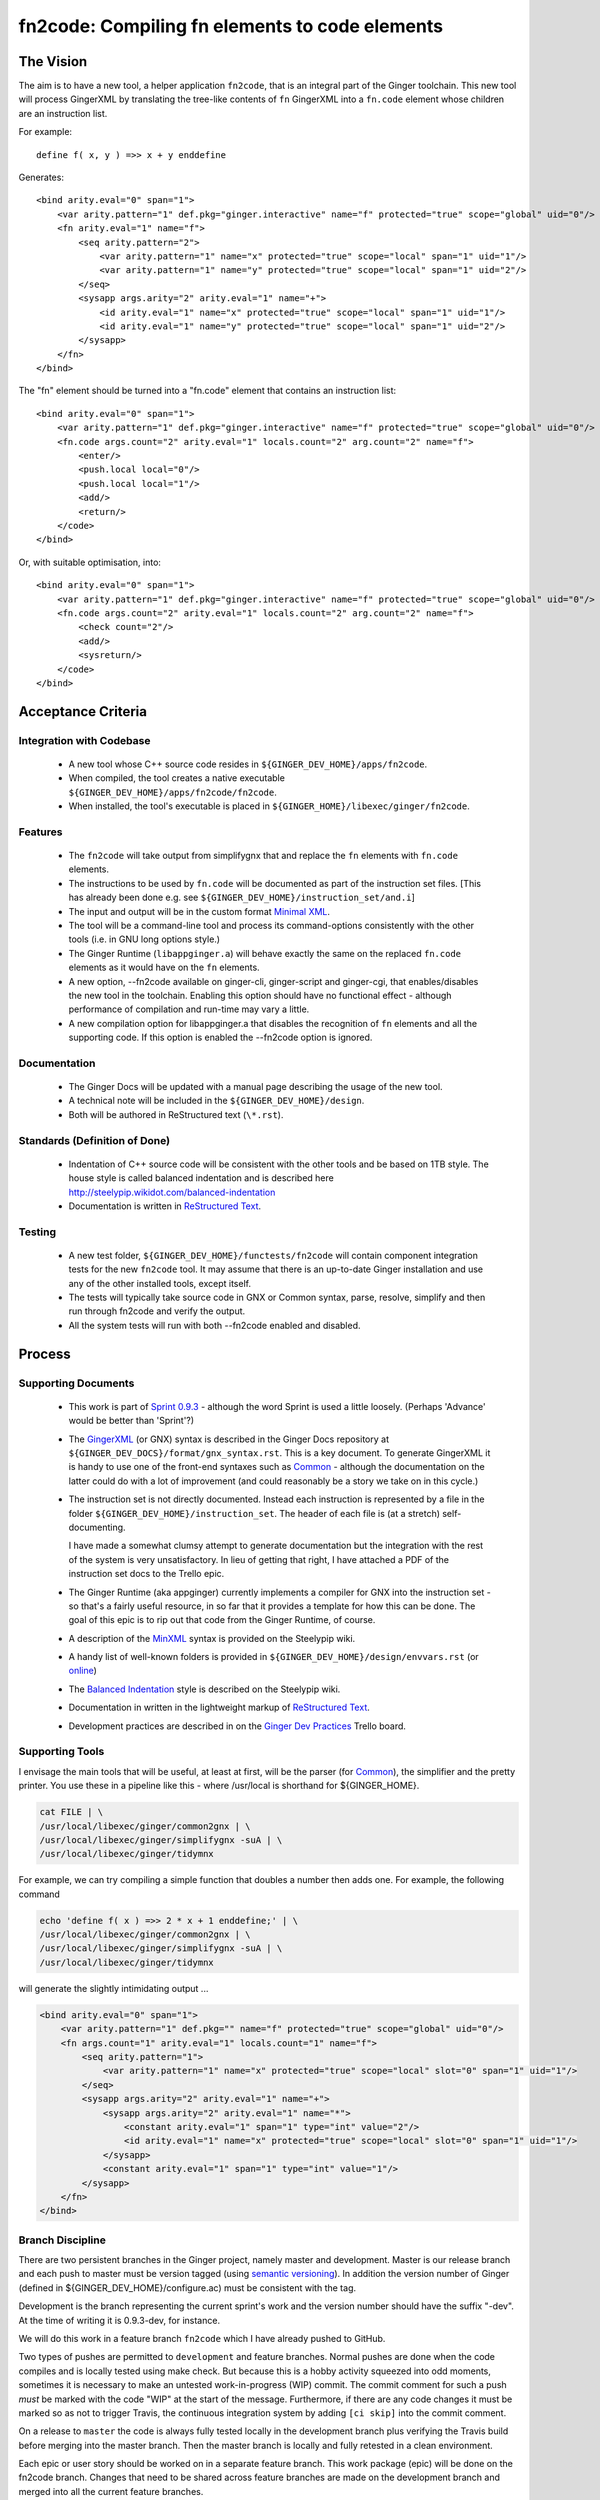 %%%%%%%%%%%%%%%%%%%%%%%%%%%%%%%%%%%%%%%%%%%%%%%%%%%%%%%%%%%%%%%%%%%%%%%%%%%%%%%%
fn2code: Compiling fn elements to code elements
%%%%%%%%%%%%%%%%%%%%%%%%%%%%%%%%%%%%%%%%%%%%%%%%%%%%%%%%%%%%%%%%%%%%%%%%%%%%%%%%

================================================================================
The Vision
================================================================================

The aim is to have a new tool, a helper application ``fn2code``, that
is an integral part of the Ginger toolchain. This new tool will process 
GingerXML by translating the tree-like contents of ``fn`` GingerXML into 
a ``fn.code`` element whose children are an instruction list.

For example::

    define f( x, y ) =>> x + y enddefine

Generates::

    <bind arity.eval="0" span="1">
        <var arity.pattern="1" def.pkg="ginger.interactive" name="f" protected="true" scope="global" uid="0"/>
        <fn arity.eval="1" name="f">
            <seq arity.pattern="2">
                <var arity.pattern="1" name="x" protected="true" scope="local" span="1" uid="1"/>
                <var arity.pattern="1" name="y" protected="true" scope="local" span="1" uid="2"/>
            </seq>
            <sysapp args.arity="2" arity.eval="1" name="+">
                <id arity.eval="1" name="x" protected="true" scope="local" span="1" uid="1"/>
                <id arity.eval="1" name="y" protected="true" scope="local" span="1" uid="2"/>
            </sysapp>
        </fn>
    </bind>

The "fn" element should be turned into a "fn.code" element that contains an instruction list::

    <bind arity.eval="0" span="1">
        <var arity.pattern="1" def.pkg="ginger.interactive" name="f" protected="true" scope="global" uid="0"/>
        <fn.code args.count="2" arity.eval="1" locals.count="2" arg.count="2" name="f">
            <enter/>
            <push.local local="0"/>
            <push.local local="1"/>
            <add/>
            <return/>
        </code>
    </bind>

Or, with suitable optimisation, into::

    <bind arity.eval="0" span="1">
        <var arity.pattern="1" def.pkg="ginger.interactive" name="f" protected="true" scope="global" uid="0"/>
        <fn.code args.count="2" arity.eval="1" locals.count="2" arg.count="2" name="f">
            <check count="2"/>
            <add/>
            <sysreturn/> 
        </code>
    </bind>


================================================================================
Acceptance Criteria
================================================================================

Integration with Codebase
-------------------------
  * A new tool whose C++ source code resides in ``${GINGER_DEV_HOME}/apps/fn2code``.
  * When compiled, the tool creates a native executable ``${GINGER_DEV_HOME}/apps/fn2code/fn2code``.
  * When installed, the tool's executable is placed in ``${GINGER_HOME}/libexec/ginger/fn2code``.

Features
--------
  * The ``fn2code`` will take output from simplifygnx that and replace
    the ``fn`` elements with ``fn.code`` elements. 
  * The instructions to be used by ``fn.code`` will be documented as part of 
    the instruction set files. [This has already been done 
    e.g. see ``${GINGER_DEV_HOME}/instruction_set/and.i``]
  * The input and output will be in the custom format `Minimal XML`_. 
  * The tool will be a command-line tool and process its command-options
    consistently with the other tools (i.e. in GNU long options style.)
  * The Ginger Runtime (``libappginger.a``) will behave exactly the same on the
    replaced ``fn.code`` elements as it would have on the ``fn`` elements. 
  * A new option, --fn2code available on ginger-cli, ginger-script and 
    ginger-cgi, that enables/disables the new tool in the toolchain. 
    Enabling this option should have no functional effect - although 
    performance of compilation and run-time may vary a little.
  * A new compilation option for libappginger.a that disables the 
    recognition of ``fn`` elements and all the supporting code.
    If this option is enabled the --fn2code option is ignored.

Documentation
-------------
  * The Ginger Docs will be updated with a manual page describing the
    usage of the new tool.
  * A technical note will be included in the ``${GINGER_DEV_HOME}/design``.
  * Both will be authored in ReStructured text (``\*.rst``).

Standards (Definition of Done)
------------------------------
  * Indentation of C++ source code will be consistent with the other
    tools and be based on 1TB style. The house style is called
    balanced indentation and is described here 
    http://steelypip.wikidot.com/balanced-indentation
  * Documentation is written in `ReStructured Text`_.


Testing
-------
  * A new test folder, ``${GINGER_DEV_HOME}/functests/fn2code`` will contain component
    integration tests for the new ``fn2code`` tool. It may assume that there is 
    an up-to-date Ginger installation and use any of the other installed tools,
    except itself.
  * The tests will typically take source code in GNX or Common syntax,
    parse, resolve, simplify and then run through fn2code and verify the
    output.
  * All the system tests will run with both --fn2code enabled and disabled.


================================================================================
Process
================================================================================

Supporting Documents
--------------------

  * This work is part of `Sprint 0.9.3`_ - although the word Sprint is 
    used a little loosely. (Perhaps 'Advance' would be better than 'Sprint'?)

  * The GingerXML_ (or GNX) syntax is described in the Ginger Docs repository
    at ``${GINGER_DEV_DOCS}/format/gnx_syntax.rst``. This is a key document.
    To generate GingerXML it is handy to use one of the front-end syntaxes
    such as Common_ - although the documentation on the latter could do
    with a lot of improvement (and could reasonably be a story we take on
    in this cycle.)

  * The instruction set is not directly documented. Instead each instruction
    is represented by a file in the folder ``${GINGER_DEV_HOME}/instruction_set``.
    The header of each file is (at a stretch) self-documenting. 

    I have made a somewhat clumsy attempt to generate documentation but the 
    integration with the rest of the system is very unsatisfactory. In lieu
    of getting that right, I have attached a PDF of the instruction set docs 
    to the Trello epic.

  * The Ginger Runtime (aka appginger) currently implements a compiler for GNX
    into the instruction set - so that's a fairly useful resource, in so
    far that it provides a template for how this can be done. The goal of this
    epic is to rip out that code from the Ginger Runtime, of course.

  * A description of the `MinXML`_ syntax is provided on the Steelypip wiki.

  * A handy list of well-known folders is provided in 
    ``${GINGER_DEV_HOME}/design/envvars.rst`` (or `online`_)

  * The `Balanced Indentation`_ style is described on the Steelypip wiki.

  * Documentation in written in the lightweight markup of `ReStructured Text`_.

  * Development practices are described in on the `Ginger Dev Practices`_
    Trello board.

Supporting Tools
----------------
I envisage the main tools that will be useful, at least at first, will
be the parser (for Common_), the simplifier and the pretty printer. You
use these in a pipeline like this - where /usr/local is shorthand for
${GINGER_HOME}.

.. code-block:: bash

    cat FILE | \
    /usr/local/libexec/ginger/common2gnx | \
    /usr/local/libexec/ginger/simplifygnx -suA | \
    /usr/local/libexec/ginger/tidymnx

For example, we can try compiling a simple function that doubles a number
then adds one. For example, the following command 

.. code-block:: bash

    echo 'define f( x ) =>> 2 * x + 1 enddefine;' | \
    /usr/local/libexec/ginger/common2gnx | \
    /usr/local/libexec/ginger/simplifygnx -suA | \
    /usr/local/libexec/ginger/tidymnx

will generate the slightly intimidating output ...

.. code-block:: xml

    <bind arity.eval="0" span="1">
        <var arity.pattern="1" def.pkg="" name="f" protected="true" scope="global" uid="0"/>
        <fn args.count="1" arity.eval="1" locals.count="1" name="f">
            <seq arity.pattern="1">
                <var arity.pattern="1" name="x" protected="true" scope="local" slot="0" span="1" uid="1"/>
            </seq>
            <sysapp args.arity="2" arity.eval="1" name="+">
                <sysapp args.arity="2" arity.eval="1" name="*">
                    <constant arity.eval="1" span="1" type="int" value="2"/>
                    <id arity.eval="1" name="x" protected="true" scope="local" slot="0" span="1" uid="1"/>
                </sysapp>
                <constant arity.eval="1" span="1" type="int" value="1"/>
            </sysapp>
        </fn>
    </bind>

Branch Discipline
-----------------
There are two persistent branches in the Ginger project, namely master and 
development. Master is our release branch and each push to master must be
version tagged (using `semantic versioning`_). In addition the version number
of Ginger (defined in ${GINGER_DEV_HOME}/configure.ac) must be consistent
with the tag.

Development is the branch representing the current sprint's work and the
version number should have the suffix "-dev". At the time of writing it
is 0.9.3-dev, for instance. 

We will do this work in a feature branch ``fn2code`` which I have already
pushed to GitHub.

Two types of pushes are permitted to ``development`` and feature branches. Normal
pushes are done when the code compiles and is locally tested using make check. 
But because this is a hobby activity squeezed into odd moments, sometimes it
is necessary to make an untested work-in-progress (WIP) commit. The commit 
comment for such a push *must* be marked with the code "WIP" at the start of the 
message. Furthermore, if there are any code changes it must be marked so as
not to trigger Travis, the continuous integration system by adding ``[ci skip]``
into the commit comment.

On a release to ``master`` the code is always fully tested locally in the
development branch plus verifying the Travis build before merging into the 
master branch. Then the master branch is locally and fully retested in a 
clean environment. 

Each epic or user story should be worked on in a separate feature branch. 
This work package (epic) will be done on the fn2code branch. Changes that
need to be shared across feature branches are made on the development 
branch and merged into all the current feature branches.


First, Prototype in Python
--------------------------
This is just a suggestion - but I think commonsense. It's not easy to solve 
an unfamiliar problem while programming in an unfamiliar language. So I 
recommend doing a prototype in Python first.

The only real stumbling block will be parsing MinXML_, so I have written
a Python3 `module minxml`_. That library is technically still in development
but it is nearly at the end of the development cycle. The main shortcoming
is that I haven't implemented the doc-comments. However the unit tests give
plenty of examples how to use it.

This work will be done inside a new folder in the ``apps`` directory,
${GINGER_DEV_HOME}/apps/fn2code. I suggest this prototype should be implemented 
in a subfolder called (say) ``prototype``. For the prototype we will assume that 
python3 is installed and set about installing the python scripts in 
${GINGER_SHARE}.

For this work you want to read a series of GingerXML_ expressions on the 
input, transform them, and emit them as GingerXML_ on the output. So the
key file fn2code.py will look something like:

.. code-block:: Python3

    #!/usr/bin/env python3

    import minxml
    import sys

    def doSomeTransformation( gnx ):
        # Processing goes here.
        return gnx

    def main():
        while True:
            gnx = minxml.readMinXML( sys.stdin )
            if gnx == None:
                break
            gnx = doSomeTransformation( gnx )
            print( gnx )

    if __name__ == "__main__":
        main()


In parallel I will start implementing the new flags and compiler on the 
Ginger Runtime so that we can system-test the prototype. And I have coded up
the install script for the prototype too. By default the prototype gets
put in ``${GINGER_SHARE}/fn2code/*.py``.


Then, Implement in C++
----------------------
Once we have got the prototype working nicely, it can be turned into the 
core of a unit test for the C++ code. 

The C++ applications have got quite a set style to the way they are written.
I haved created the skeleton for the C++ version, including editing the 
make scripts, which isn't intuitive. This skeleton currently just invokes the 
installed prototype.


Dividing Up Tasks
-----------------
- LH: Python prototype and unit tests
- LH: C++ version
- LH: Tech note on implementation (in the design folder)
- LH: Programmer guide (on Gingerdocs)
- SFKL: minxml.py [done]
- SFKL: C++ skeleton [done]
- SFKL: Install scripts [done]
- SFKL: Modify Ginger Runtime to implement new flags

  
.. _Sprint 0.9.3: https://trello.com/b/a60qNt0K/ginger-sprint-093
.. _GingerXML: http://ginger.readthedocs.io/en/latest/formats/gnx_syntax.html
.. _Common: http://ginger.readthedocs.io/en/latest/syntax/common_syntax.html
.. _MinXML: http://steelypip.wikidot.com/minimal-xml
.. _Minimal XML: MinXML_
.. _online: https://github.com/Spicery/ginger/blob/development/design/envvars.rst
.. _Balanced Indentation: http://steelypip.wikidot.com/balanced-indentation
.. _ReStructured Text: http://docutils.sourceforge.net/rst.html
.. _semantic versioning: http://semver.org/
.. _Ginger Dev Practices: https://trello.com/b/qk0KWBd7/ginger-dev-practices
.. _module minxml: https://github.com/sfkleach/MinXML/blob/dev/python3/minxml.py





